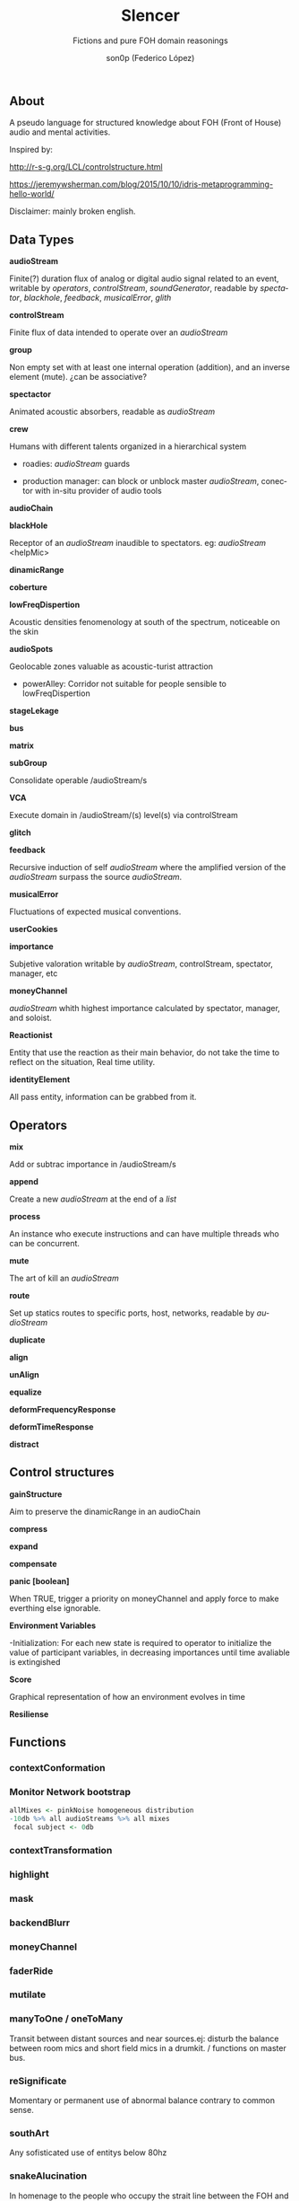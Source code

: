 #+TITLE:      Slencer
#+SUBTITLE:  Fictions and pure FOH domain reasonings  
#+AUTHOR:     son0p (Federico López)
#+EMAIL:      fede2001@gmail.com
#+INFOJS_OPT: view:t toc:t ltoc:t mouse:underline buttons:0y path:http://thomasf.github.io/solarized-css/org-info.min.js
#+HTML_HEAD: <link rel="stylesheet" type="text/css" href="https://bootswatch.com/4/slate/bootstrap.min.css" />
#+OPTIONS:    H:3 num:nil  \n:nil ::t |:t ^:t -:t f:t *:t tex:t  tags:not-in-toc
#+STARTUP:    align fold nodlcheck hidestars oddeven lognotestate
#+SEQ_TODO:   TODO(t) INPROGRESS(i) WAITING(w@) | DONE(d) CANCELED(c@)
#+LANGUAGE:   en
#+PRIORITIES: A C B
#+CATEGORY:   communication
#+CONSTANTS: pi=3.14159265358979323846


** About
A pseudo language for structured knowledge about FOH (Front of House) audio and mental activities.

Inspired by:

http://r-s-g.org/LCL/controlstructure.html

https://jeremywsherman.com/blog/2015/10/10/idris-metaprogramming-hello-world/

Disclaimer: mainly broken english.


** Data Types
   *audioStream*

   Finite(?) duration flux of analog or digital audio signal related to an event, writable by /operators/, /controlStream/, /soundGenerator/, readable by /spectator/, /blackhole/, /feedback/, /musicalError/, /glith/

   *controlStream*

   Finite flux of data intended to operate over an /audioStream/


*group*



Non empty set with at least one internal operation (addition), and an inverse element (mute). ¿can be associative?

*spectactor*

    Animated acoustic absorbers, readable as /audioStream/

*crew*

    Humans with different talents organized in a hierarchical system

- roadies: //audioStream// guards

- production manager: can block or unblock master /audioStream/, conector with in-situ provider of audio tools

*audioChain*

*blackHole*

    Receptor of an /audioStream/ inaudible to spectators. eg: /audioStream/ <helpMic>

*dinamicRange* 

*coberture*

*lowFreqDispertion*

Acoustic densities fenomenology at south of the spectrum, noticeable on the skin

*audioSpots*
   
 Geolocable zones valuable as  acoustic-turist attraction

- powerAlley:     Corridor not suitable for people sensible to lowFreqDispertion

*stageLekage*

*bus*

*matrix*

*subGroup*

Consolidate operable /audioStream/s

*VCA*

Execute domain in /audioStream/(s)  level(s) via controlStream

*glitch*

*feedback*

Recursive induction of self /audioStream/ where the amplified version of the /audioStream/ surpass the source /audioStream/.

*musicalError*

Fluctuations of expected musical conventions. 

*userCookies*

*importance*

Subjetive valoration  writable by /audioStream/, controlStream, spectator, manager, etc

*moneyChannel*

/audioStream/ whith highest importance calculated by spectator, manager, and soloist.

*Reactionist*

Entity that use the reaction as their main behavior, do not take the time to reflect on the situation, Real time utility. 

*identityElement*

All pass entity, information can be grabbed from it.
    
** Operators
*mix*

    Add or subtrac  importance in /audioStream/s

*append*

    Create a new /audioStream/ at the end of a /list/

*process*

    An instance who execute instructions and can have multiple threads who can be concurrent.

*mute*

    The art of kill an /audioStream/

*route*

    Set up statics routes to specific ports, host, networks, readable by /audioStream/

*duplicate*

*align*

*unAlign*

*equalize*

*deformFrequencyResponse*

*deformTimeResponse*

*distract*

** Control structures

*gainStructure*

    Aim to preserve the dinamicRange in an audioChain

*compress*

*expand*

*compensate*

*panic [boolean]*

    When TRUE, trigger a priority on moneyChannel and apply force to make everthing else ignorable.

*Environment Variables*

-Initialization: For each new state is required to operator to initialize the value of participant variables, in decreasing importances until time avaliable is extingished

*Score*

    Graphical representation of how an environment evolves in time

*Resiliense*

** Functions
*** contextConformation
*** Monitor Network bootstrap

#+BEGIN_SRC R
     allMixes <- pinkNoise homogeneous distribution  
     -10db %>% all audioStreams %>% all mixes
      focal subject <- 0db 
#+END_SRC

*** contextTransformation
*** highlight
*** mask
*** backendBlurr
*** moneyChannel
*** faderRide
*** mutilate
*** manyToOne / oneToMany

    Transit between distant sources and near sources.ej: disturb the balance between room mics and short field mics in a drumkit. / functions on master bus.

*** reSignificate

    Momentary or permanent use of abnormal balance contrary to common sense.

*** southArt

    Any sofisticated use of entitys below 80hz

*** snakeAlucination

    In homenage to the people who occupy the strait line between the FOH and stage, stereo extravagances.

*** dualMono
*** heyMister

    Abandonation of the console in order to respond a distract query of a spectator

*** belowRadar

    Find the minimun level of a entity

*** eliminateComparison
*** fastBuildUp
*** watchDog

    DinamicRange survelliance in search of rules violators, can eat userCookies 
*** prepareForNext
    for each Evironment Variable 
      do initialize until avaliable time end
*** scoreReader

    Dictates next highlight in a time series score
    while( time state rolling )
      eval time
        query next highlight
          call operator attention 
            cue call bar countdown
*** errorTail
    Must activate resiliense tools to recover concentration

** test
*Survey your tools

*Tactic functions

*Filling a hole
